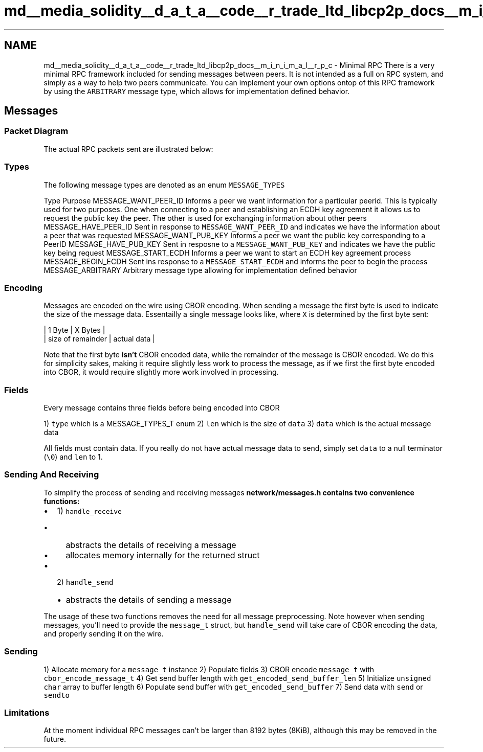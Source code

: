 .TH "md__media_solidity__d_a_t_a__code__r_trade_ltd_libcp2p_docs__m_i_n_i_m_a_l__r_p_c" 3 "Thu Aug 6 2020" "libcp2p" \" -*- nroff -*-
.ad l
.nh
.SH NAME
md__media_solidity__d_a_t_a__code__r_trade_ltd_libcp2p_docs__m_i_n_i_m_a_l__r_p_c \- Minimal RPC 
There is a very minimal RPC framework included for sending messages between peers\&. It is not intended as a full on RPC system, and simply as a way to help two peers communicate\&. You can implement your own options ontop of this RPC framework by using the \fCARBITRARY\fP message type, which allows for implementation defined behavior\&.
.SH "Messages"
.PP
.SS "Packet Diagram"
The actual RPC packets sent are illustrated below:
.PP
.SS "Types"
The following message types are denoted as an enum \fCMESSAGE_TYPES\fP
.PP
Type Purpose  MESSAGE_WANT_PEER_ID Informs a peer we want information for a particular peerid\&. This is typically used for two purposes\&. One when connecting to a peer and establishing an ECDH key agreement it allows us to request the public key the peer\&. The other is used for exchanging information about other peers  MESSAGE_HAVE_PEER_ID Sent in response to \fCMESSAGE_WANT_PEER_ID\fP and indicates we have the information about a peer that was requested  MESSAGE_WANT_PUB_KEY Informs a peer we want the public key corresponding to a PeerID  MESSAGE_HAVE_PUB_KEY Sent in resposne to a \fCMESSAGE_WANT_PUB_KEY\fP and indicates we have the public key being request  MESSAGE_START_ECDH Informs a peer we want to start an ECDH key agreement process  MESSAGE_BEGIN_ECDH Sent ins response to a \fCMESSAGE_START_ECDH\fP and informs the peer to begin the process  MESSAGE_ARBITRARY Arbitrary message type allowing for implementation defined behavior  
.SS "Encoding"
Messages are encoded on the wire using CBOR encoding\&. When sending a message the first byte is used to indicate the size of the message data\&. Essentailly a single message looks like, where \fCX\fP is determined by the first byte sent:
.PP
.PP
.nf
| 1 Byte            | X Bytes     |
| size of remainder | actual data |
.fi
.PP
.PP
Note that the first byte \fBisn't\fP CBOR encoded data, while the remainder of the message is CBOR encoded\&. We do this for simplicity sakes, making it require slightly less work to process the message, as if we first the first byte encoded into CBOR, it would require slightly more work involved in processing\&.
.SS "Fields"
Every message contains three fields before being encoded into CBOR
.PP
1) \fCtype\fP which is a MESSAGE_TYPES_T enum 2) \fClen\fP which is the size of \fCdata\fP 3) \fCdata\fP which is the actual message data
.PP
All fields must contain data\&. If you really do not have actual message data to send, simply set \fCdata\fP to a null terminator (\fC\\0\fP) and \fClen\fP to 1\&.
.SS "Sending And Receiving"
To simplify the process of sending and receiving messages \fC\fBnetwork/messages\&.h\fP\fP contains two convenience functions:
.PP
.IP "\(bu" 2
1) \fChandle_receive\fP
.IP "  \(bu" 4
abstracts the details of receiving a message
.IP "  \(bu" 4
allocates memory internally for the returned struct
.PP

.IP "\(bu" 2
2) \fChandle_send\fP
.IP "  \(bu" 4
abstracts the details of sending a message
.PP

.PP
.PP
The usage of these two functions removes the need for all message preprocessing\&. Note however when sending messages, you'll need to provide the \fCmessage_t\fP struct, but \fChandle_send\fP will take care of CBOR encoding the data, and properly sending it on the wire\&.
.SS "Sending"
1) Allocate memory for a \fCmessage_t\fP instance 2) Populate fields 3) CBOR encode \fCmessage_t\fP with \fCcbor_encode_message_t\fP 4) Get send buffer length with \fCget_encoded_send_buffer_len\fP 5) Initialize \fCunsigned char\fP array to buffer length 6) Populate send buffer with \fCget_encoded_send_buffer\fP 7) Send data with \fCsend\fP or \fCsendto\fP
.SS "Limitations"
At the moment individual RPC messages can't be larger than 8192 bytes (8KiB), although this may be removed in the future\&. 
